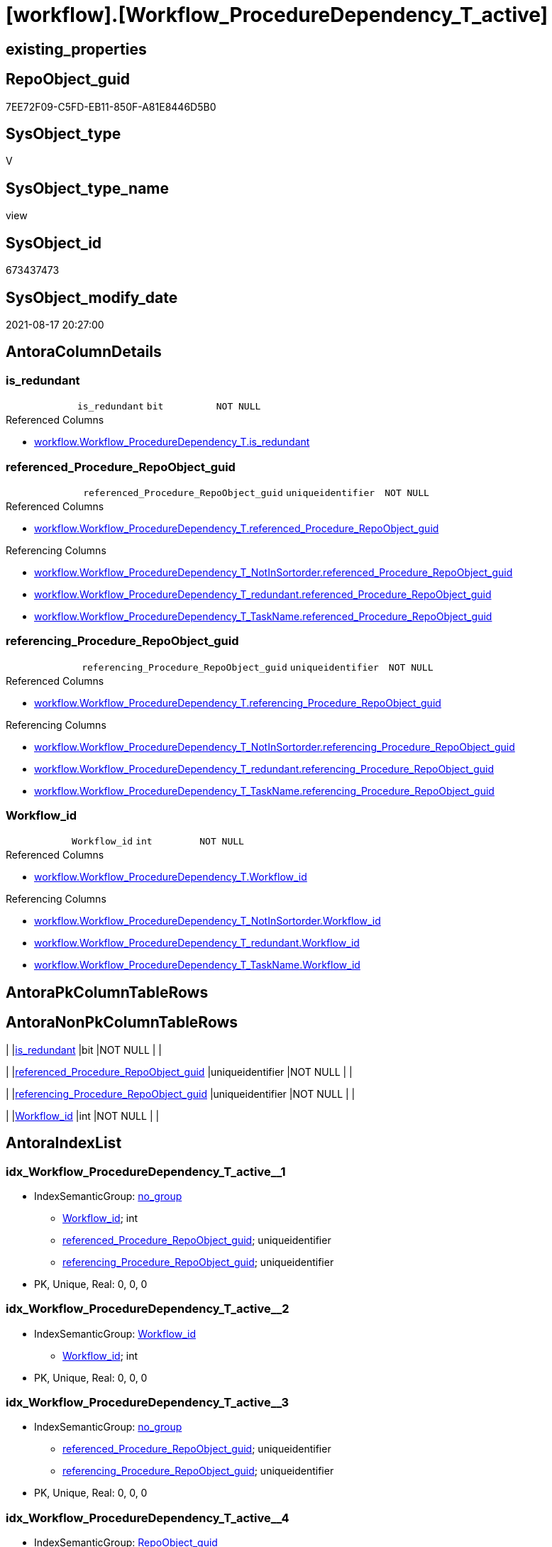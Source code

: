 = [workflow].[Workflow_ProcedureDependency_T_active]

== existing_properties

// tag::existing_properties[]
:ExistsProperty--antorareferencedlist:
:ExistsProperty--antorareferencinglist:
:ExistsProperty--is_repo_managed:
:ExistsProperty--is_ssas:
:ExistsProperty--referencedobjectlist:
:ExistsProperty--sql_modules_definition:
:ExistsProperty--FK:
:ExistsProperty--AntoraIndexList:
:ExistsProperty--Columns:
// end::existing_properties[]

== RepoObject_guid

// tag::RepoObject_guid[]
7EE72F09-C5FD-EB11-850F-A81E8446D5B0
// end::RepoObject_guid[]

== SysObject_type

// tag::SysObject_type[]
V 
// end::SysObject_type[]

== SysObject_type_name

// tag::SysObject_type_name[]
view
// end::SysObject_type_name[]

== SysObject_id

// tag::SysObject_id[]
673437473
// end::SysObject_id[]

== SysObject_modify_date

// tag::SysObject_modify_date[]
2021-08-17 20:27:00
// end::SysObject_modify_date[]

== AntoraColumnDetails

// tag::AntoraColumnDetails[]
[#column-is_redundant]
=== is_redundant

[cols="d,m,m,m,m,d"]
|===
|
|is_redundant
|bit
|NOT NULL
|
|
|===

.Referenced Columns
--
* xref:workflow.Workflow_ProcedureDependency_T.adoc#column-is_redundant[+workflow.Workflow_ProcedureDependency_T.is_redundant+]
--


[#column-referenced_Procedure_RepoObject_guid]
=== referenced_Procedure_RepoObject_guid

[cols="d,m,m,m,m,d"]
|===
|
|referenced_Procedure_RepoObject_guid
|uniqueidentifier
|NOT NULL
|
|
|===

.Referenced Columns
--
* xref:workflow.Workflow_ProcedureDependency_T.adoc#column-referenced_Procedure_RepoObject_guid[+workflow.Workflow_ProcedureDependency_T.referenced_Procedure_RepoObject_guid+]
--

.Referencing Columns
--
* xref:workflow.Workflow_ProcedureDependency_T_NotInSortorder.adoc#column-referenced_Procedure_RepoObject_guid[+workflow.Workflow_ProcedureDependency_T_NotInSortorder.referenced_Procedure_RepoObject_guid+]
* xref:workflow.Workflow_ProcedureDependency_T_redundant.adoc#column-referenced_Procedure_RepoObject_guid[+workflow.Workflow_ProcedureDependency_T_redundant.referenced_Procedure_RepoObject_guid+]
* xref:workflow.Workflow_ProcedureDependency_T_TaskName.adoc#column-referenced_Procedure_RepoObject_guid[+workflow.Workflow_ProcedureDependency_T_TaskName.referenced_Procedure_RepoObject_guid+]
--


[#column-referencing_Procedure_RepoObject_guid]
=== referencing_Procedure_RepoObject_guid

[cols="d,m,m,m,m,d"]
|===
|
|referencing_Procedure_RepoObject_guid
|uniqueidentifier
|NOT NULL
|
|
|===

.Referenced Columns
--
* xref:workflow.Workflow_ProcedureDependency_T.adoc#column-referencing_Procedure_RepoObject_guid[+workflow.Workflow_ProcedureDependency_T.referencing_Procedure_RepoObject_guid+]
--

.Referencing Columns
--
* xref:workflow.Workflow_ProcedureDependency_T_NotInSortorder.adoc#column-referencing_Procedure_RepoObject_guid[+workflow.Workflow_ProcedureDependency_T_NotInSortorder.referencing_Procedure_RepoObject_guid+]
* xref:workflow.Workflow_ProcedureDependency_T_redundant.adoc#column-referencing_Procedure_RepoObject_guid[+workflow.Workflow_ProcedureDependency_T_redundant.referencing_Procedure_RepoObject_guid+]
* xref:workflow.Workflow_ProcedureDependency_T_TaskName.adoc#column-referencing_Procedure_RepoObject_guid[+workflow.Workflow_ProcedureDependency_T_TaskName.referencing_Procedure_RepoObject_guid+]
--


[#column-Workflow_id]
=== Workflow_id

[cols="d,m,m,m,m,d"]
|===
|
|Workflow_id
|int
|NOT NULL
|
|
|===

.Referenced Columns
--
* xref:workflow.Workflow_ProcedureDependency_T.adoc#column-Workflow_id[+workflow.Workflow_ProcedureDependency_T.Workflow_id+]
--

.Referencing Columns
--
* xref:workflow.Workflow_ProcedureDependency_T_NotInSortorder.adoc#column-Workflow_id[+workflow.Workflow_ProcedureDependency_T_NotInSortorder.Workflow_id+]
* xref:workflow.Workflow_ProcedureDependency_T_redundant.adoc#column-Workflow_id[+workflow.Workflow_ProcedureDependency_T_redundant.Workflow_id+]
* xref:workflow.Workflow_ProcedureDependency_T_TaskName.adoc#column-Workflow_id[+workflow.Workflow_ProcedureDependency_T_TaskName.Workflow_id+]
--


// end::AntoraColumnDetails[]

== AntoraPkColumnTableRows

// tag::AntoraPkColumnTableRows[]




// end::AntoraPkColumnTableRows[]

== AntoraNonPkColumnTableRows

// tag::AntoraNonPkColumnTableRows[]
|
|<<column-is_redundant>>
|bit
|NOT NULL
|
|

|
|<<column-referenced_Procedure_RepoObject_guid>>
|uniqueidentifier
|NOT NULL
|
|

|
|<<column-referencing_Procedure_RepoObject_guid>>
|uniqueidentifier
|NOT NULL
|
|

|
|<<column-Workflow_id>>
|int
|NOT NULL
|
|

// end::AntoraNonPkColumnTableRows[]

== AntoraIndexList

// tag::AntoraIndexList[]

[#index-idx_Workflow_ProcedureDependency_T_active_1]
=== idx_Workflow_ProcedureDependency_T_active++__++1

* IndexSemanticGroup: xref:other/IndexSemanticGroup.adoc#_no_group[no_group]
+
--
* <<column-Workflow_id>>; int
* <<column-referenced_Procedure_RepoObject_guid>>; uniqueidentifier
* <<column-referencing_Procedure_RepoObject_guid>>; uniqueidentifier
--
* PK, Unique, Real: 0, 0, 0


[#index-idx_Workflow_ProcedureDependency_T_active_2]
=== idx_Workflow_ProcedureDependency_T_active++__++2

* IndexSemanticGroup: xref:other/IndexSemanticGroup.adoc#_workflow_id[Workflow_id]
+
--
* <<column-Workflow_id>>; int
--
* PK, Unique, Real: 0, 0, 0


[#index-idx_Workflow_ProcedureDependency_T_active_3]
=== idx_Workflow_ProcedureDependency_T_active++__++3

* IndexSemanticGroup: xref:other/IndexSemanticGroup.adoc#_no_group[no_group]
+
--
* <<column-referenced_Procedure_RepoObject_guid>>; uniqueidentifier
* <<column-referencing_Procedure_RepoObject_guid>>; uniqueidentifier
--
* PK, Unique, Real: 0, 0, 0


[#index-idx_Workflow_ProcedureDependency_T_active_4]
=== idx_Workflow_ProcedureDependency_T_active++__++4

* IndexSemanticGroup: xref:other/IndexSemanticGroup.adoc#_repoobject_guid[RepoObject_guid]
+
--
* <<column-referenced_Procedure_RepoObject_guid>>; uniqueidentifier
--
* PK, Unique, Real: 0, 0, 0


[#index-idx_Workflow_ProcedureDependency_T_active_5]
=== idx_Workflow_ProcedureDependency_T_active++__++5

* IndexSemanticGroup: xref:other/IndexSemanticGroup.adoc#_repoobject_guid[RepoObject_guid]
+
--
* <<column-referencing_Procedure_RepoObject_guid>>; uniqueidentifier
--
* PK, Unique, Real: 0, 0, 0

// end::AntoraIndexList[]

== AntoraParameterList

// tag::AntoraParameterList[]

// end::AntoraParameterList[]

== Other tags

source: property.RepoObjectProperty_cross As rop_cross


=== AdocUspSteps

// tag::adocuspsteps[]

// end::adocuspsteps[]


=== AntoraReferencedList

// tag::antorareferencedlist[]
* xref:workflow.Workflow_ProcedureDependency_T.adoc[]
* xref:workflow.WorkflowStep_active.adoc[]
// end::antorareferencedlist[]


=== AntoraReferencingList

// tag::antorareferencinglist[]
* xref:workflow.Workflow_ProcedureDependency_T_NotInSortorder.adoc[]
* xref:workflow.Workflow_ProcedureDependency_T_redundant.adoc[]
* xref:workflow.Workflow_ProcedureDependency_T_TaskName.adoc[]
// end::antorareferencinglist[]


=== exampleUsage

// tag::exampleusage[]

// end::exampleusage[]


=== exampleUsage_2

// tag::exampleusage_2[]

// end::exampleusage_2[]


=== exampleUsage_3

// tag::exampleusage_3[]

// end::exampleusage_3[]


=== exampleUsage_4

// tag::exampleusage_4[]

// end::exampleusage_4[]


=== exampleUsage_5

// tag::exampleusage_5[]

// end::exampleusage_5[]


=== exampleWrong_Usage

// tag::examplewrong_usage[]

// end::examplewrong_usage[]


=== has_execution_plan_issue

// tag::has_execution_plan_issue[]

// end::has_execution_plan_issue[]


=== has_get_referenced_issue

// tag::has_get_referenced_issue[]

// end::has_get_referenced_issue[]


=== has_history

// tag::has_history[]

// end::has_history[]


=== has_history_columns

// tag::has_history_columns[]

// end::has_history_columns[]


=== is_persistence

// tag::is_persistence[]

// end::is_persistence[]


=== is_persistence_check_duplicate_per_pk

// tag::is_persistence_check_duplicate_per_pk[]

// end::is_persistence_check_duplicate_per_pk[]


=== is_persistence_check_for_empty_source

// tag::is_persistence_check_for_empty_source[]

// end::is_persistence_check_for_empty_source[]


=== is_persistence_delete_changed

// tag::is_persistence_delete_changed[]

// end::is_persistence_delete_changed[]


=== is_persistence_delete_missing

// tag::is_persistence_delete_missing[]

// end::is_persistence_delete_missing[]


=== is_persistence_insert

// tag::is_persistence_insert[]

// end::is_persistence_insert[]


=== is_persistence_truncate

// tag::is_persistence_truncate[]

// end::is_persistence_truncate[]


=== is_persistence_update_changed

// tag::is_persistence_update_changed[]

// end::is_persistence_update_changed[]


=== is_repo_managed

// tag::is_repo_managed[]
0
// end::is_repo_managed[]


=== is_ssas

// tag::is_ssas[]
0
// end::is_ssas[]


=== microsoft_database_tools_support

// tag::microsoft_database_tools_support[]

// end::microsoft_database_tools_support[]


=== MS_Description

// tag::ms_description[]

// end::ms_description[]


=== persistence_source_RepoObject_fullname

// tag::persistence_source_repoobject_fullname[]

// end::persistence_source_repoobject_fullname[]


=== persistence_source_RepoObject_fullname2

// tag::persistence_source_repoobject_fullname2[]

// end::persistence_source_repoobject_fullname2[]


=== persistence_source_RepoObject_guid

// tag::persistence_source_repoobject_guid[]

// end::persistence_source_repoobject_guid[]


=== persistence_source_RepoObject_xref

// tag::persistence_source_repoobject_xref[]

// end::persistence_source_repoobject_xref[]


=== pk_index_guid

// tag::pk_index_guid[]

// end::pk_index_guid[]


=== pk_IndexPatternColumnDatatype

// tag::pk_indexpatterncolumndatatype[]

// end::pk_indexpatterncolumndatatype[]


=== pk_IndexPatternColumnName

// tag::pk_indexpatterncolumnname[]

// end::pk_indexpatterncolumnname[]


=== pk_IndexSemanticGroup

// tag::pk_indexsemanticgroup[]

// end::pk_indexsemanticgroup[]


=== ReferencedObjectList

// tag::referencedobjectlist[]
* [workflow].[Workflow_ProcedureDependency_T]
* [workflow].[WorkflowStep_active]
// end::referencedobjectlist[]


=== usp_persistence_RepoObject_guid

// tag::usp_persistence_repoobject_guid[]

// end::usp_persistence_repoobject_guid[]


=== UspExamples

// tag::uspexamples[]

// end::uspexamples[]


=== UspParameters

// tag::uspparameters[]

// end::uspparameters[]

== Boolean Attributes

source: property.RepoObjectProperty WHERE property_int = 1

// tag::boolean_attributes[]

// end::boolean_attributes[]

== sql_modules_definition

// tag::sql_modules_definition[]
[%collapsible]
=======
[source,sql]
----

/*
in case of cyclic references it is possible to set [workflow].[WorkflowStep].[is_PossibleReferenced] = 0 to avoid the usage as referenced procedure in worklow sortorder definition


--alt
Select
    T1.Workflow_id
  , T1.referenced_Procedure_RepoObject_guid
  , T1.referencing_Procedure_RepoObject_guid
  , T1.is_redundant
From
    workflow.Workflow_ProcedureDependency_T                     As T1
    Left Outer Join
        workflow.Workflow_ProcedureDependency_T_bidirectional_T As T2
            On
            T1.Workflow_id                               = T2.Workflow_id
            And T1.referenced_Procedure_RepoObject_guid  = T2.referenced_Procedure_RepoObject_guid
            And T1.referencing_Procedure_RepoObject_guid = T2.referencing_Procedure_RepoObject_guid
Where
    IsNull ( T2.is_inactive, 0 ) = 0;

*/
CREATE View workflow.Workflow_ProcedureDependency_T_active
As
Select
    T1.Workflow_id
  , T1.referenced_Procedure_RepoObject_guid
  , T1.referencing_Procedure_RepoObject_guid
  , T1.is_redundant
From
    workflow.Workflow_ProcedureDependency_T As T1
    Left Outer Join
        workflow.WorkflowStep_active        As T2
            On
            T1.Workflow_id                              = T2.Workflow_id
            And T1.referenced_Procedure_RepoObject_guid = T2.Procedure_RepoObject_guid
Where
    T2.is_PossibleReferenced = 1

----
=======
// end::sql_modules_definition[]


